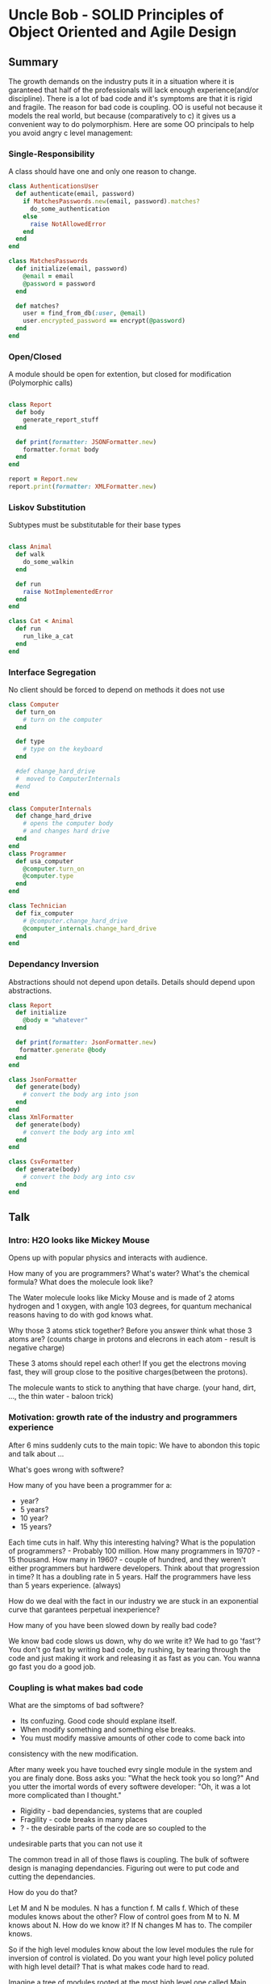 * Uncle Bob - SOLID Principles of Object Oriented and Agile Design

** Summary
The growth demands on the industry puts it in a situation where it is
garanteed that half of the professionals will lack enough experience(and/or
discipline). There is a lot of bad code and it's symptoms are that it is
rigid and fragile. The reason for bad code is coupling. OO is useful not
because it models the real world, but because (comparatively to c) it gives
us a convenient way to do polymorphism. Here are some OO principals to help
you avoid angry c level management:
*** Single-Responsibility
A class should have one and only one reason to change.

#+BEGIN_SRC ruby
class AuthenticationsUser
  def authenticate(email, password)
    if MatchesPasswords.new(email, password).matches?
      do_some_authentication
    else
      raise NotAllowedError
    end
  end
end

class MatchesPasswords
  def initialize(email, password)
    @email = email
    @password = password
  end

  def matches?
    user = find_from_db(:user, @email)
    user.encrypted_password == encrypt(@password)
  end
end
#+END_SRC

*** Open/Closed
A module should be open for extention, but closed for modification
(Polymorphic calls)

#+BEGIN_SRC ruby

class Report
  def body
    generate_report_stuff
  end
  
  def print(formatter: JSONFormatter.new)
    formatter.format body
  end
end

report = Report.new
report.print(formatter: XMLFormatter.new)

#+END_SRC

*** Liskov Substitution
Subtypes must be substitutable for their base types

#+BEGIN_SRC ruby

class Animal
  def walk
    do_some_walkin
  end
  
  def run
    raise NotImplementedError
  end
end

class Cat < Animal
  def run
    run_like_a_cat
  end
end
#+END_SRC

*** Interface Segregation
No client should be forced to depend on methods it does not use

#+BEGIN_SRC ruby
class Computer
  def turn_on
    # turn on the computer
  end
  
  def type
    # type on the keyboard
  end
  
  #def change_hard_drive
  #  moved to ComputerInternals
  #end
end

class ComputerInternals
  def change_hard_drive
    # opens the computer body
    # and changes hard drive
  end
end
class Programmer
  def usa_computer
    @computer.turn_on
    @computer.type
  end
end

class Technician
  def fix_computer
    # @computer.change_hard_drive
    @computer_internals.change_hard_drive
  end
end
#+END_SRC

*** Dependancy Inversion
Abstractions should not depend upon details.
Details should depend upon abstractions.

#+BEGIN_SRC ruby
class Report
  def initialize
    @body = "whatever"
  end

  def print(formatter: JsonFormatter.new)
   formatter.generate @body
  end
end

class JsonFormatter
  def generate(body)
    # convert the body arg into json
  end
end
class XmlFormatter
  def generate(body)
    # convert the body arg into xml
  end
end

class CsvFormatter
  def generate(body)
    # convert the body arg into csv
  end
end
#+END_SRC

** Talk 
*** Intro: H2O looks like Mickey Mouse

Opens up with popular physics and interacts with audience. 

How many of you are programmers?
What's water?
What's the chemical formula?
What does the molecule look like?

The Water molecule looks like Micky Mouse and is made of 2 atoms hydrogen
and 1 oxygen, with angle 103 degrees, for quantum mechanical reasons
having to do with god knows what.

Why those 3 atoms stick together?
Before you answer think what those 3 atoms are?
(counts charge in protons and elecrons in each atom - result is negative charge)

These 3 atoms should repel each other!
If you get the electrons moving fast, they will group close to the
positive charges(between the protons).

The molecule wants to stick to anything that have charge.
(your hand, dirt, ..., the thin water - baloon trick)

*** Motivation: growth rate of the industry and programmers experience 

After 6 mins suddenly cuts to the main topic:
We have to abondon this topic and talk about ...

What's goes wrong with softwere?

How many of you have been a programmer for a:
- year?
- 5 years?
- 10 year?
- 15 years?

Each time cuts in half. Why this interesting halving?
What is the population of programmers? - Probably 100 million.
How many programmers in 1970? - 15 thousand.
How many in 1960? - couple of hundred, and they weren't either programmers
but hardwere developers.
Think about that progression in time? It has a doubling rate in 5 years.
Half the programmers have less than 5 years experience. (always)

How do we deal with the fact in our industry we are stuck in an exponential
curve that garantees perpetual inexperience?

How many of you have been slowed down by really bad code?

We know bad code slows us down, why do we write it? We had to go 'fast'?
You don't go fast by writing bad code, by rushing, by tearing through the
code and just making it work and releasing it as fast as you can.
You wanna go fast you do a good job.

*** Coupling is what makes bad code

What are the simptoms of bad softwere?
- Its confuzing. Good code should explane itself.
- When modify something and something else breaks.
- You must modify massive amounts of other code to come back into
consistency with the new modification.

After many week you have touched evry single module in the system and you
are finaly done. Boss asks you:
"What the heck took you so long?"
And you utter the imortal words of every softwere developer:
"Oh, it was a lot more complicated than I thought."

- Rigidity - bad dependancies, systems that are coupled
- Fragility - code breaks in many places
- ?         - the desirable parts of the code are so coupled to the
undesirable parts that you can not use it

The common tread in all of those flaws is coupling.
The bulk of softwere design is managing dependancies. Figuring out were
to put code and cutting the dependancies.

How do you do that?

Let M and N be modules. N has a function f. M calls f.
Which of these modules knows about the other?
Flow of control goes from M to N. M knows about N.
How do we know it?
If N changes M has to. The compiler knows.

So if the high level modules know about the low level modules the rule
for inversion of control is violated.
Do you want your high level policy poluted with high level detail?
That is what makes code hard to read.

Imagine a tree of modules rooted at the most high level one called Main,
each new layer is calling the layer below. Flow is from high to low.
 
Main -> M -> N -> O -> Very low level module ...

If high level modules depend on lower level modules down the dependancy
tree, a change to detail affects high level policy.

*** Why do we use OO?

What is OO? What are Objects? Why is it part of every language?

- From 1980 t0 1985 objective-c was the only OO option.
Brad Cox invented objective-c. Why? He was a Smalltalk programmer, someone
make him program in c, he hated it, he wrote alittle preprocessor infront
of c, gave it some smalltalk attributes. 

- then Bjarne Stroustrup wrote the c++ programming language, and all c
devs moved to it.

Why all languages now are OO?
- Encapsulation
- Inheritance
- Polymorphism

But c had perfect encapsulation? You just have to forward declare your
variables in a header file and noboby can see anything, but your function
signitures. Objects skrewed that up, c++ put all the variables in a header
file and we had to invent the public, private, protected keyword hacks. 
OO weakened encapsulation. 

Do we had inheritance in c?
Unions, take 2 ds, give them common elements and changes them only at the
end, then cast pointers from one to the other and pass them around inside
functions just like polymorphic objects.

c++ made it more convenient and added multiple inheritance.

But it desappered in Java, because a solution to the diamond problem would
make the compiler too complicated. So they inveted the interface.
It is just an Abstract Class with Abstract methods.

In dynamic languages you can have polymorphism without inheritance.
It is only used to inherit behavior in variables.

Do we had a polymorphism in c? Yes sort of. But it was dangerous as hell.
Here c++ gave cheap, easy, safe polymorphism.

*** Polymmorphism inverts the flow of control

How do we solve the M -> N module dependancy with OO?

We put an interface in between, M use it to calls f, N will derive from
that interface. And now the compile time dependancy points against the
flow of control. This is what polymorphis is. It gives you the ability
to create one module calling another and yet have the compile time
dependancy point against the flow of control.

*** Class design principles (SOLID)

- SRP: the single responsibility principle
- OCR: the open/close principle
- LSP: the liskov substitution principle
- ISP: the interface segregation principle
- DIP: the dependancy inversion principle

*** Single responsibility principle

A class  should have one, and only one reason to change.

Example:
Payroll -> Employee[CalcPay(), ReportHours(), WriteEmployee()]

How many sources of change?
This class has 3 different responsibilities to 3 different actors.
It is possible to add a new feature to one and break the others.
They change at different times, for different reasons, based on the
interest of different people in the organization(the C-level guys).

How do we get those 3 methods in 3 different classes? 

Payrol -> Employee[CalcPay()] <- (ReportWriter) AND (Employee Repository)

They now depend on Employee, change in CalcPay will affect them.

IEmployee[CalcPay] -> Employee[CalcPay]

or single class that im[plements all 3 methods but has 3 different base
classes one with each of the methods.

or 3 classes one with each method and put a fasade object that delegates
to them...

*** Open/Closed principle

Modules should be open for extension, but closed for modification.

You should be able to change what the model does(its behavior) without
changing the module. Polymorphic calls. 

Ex 1: the problem

enum ShapeType {circle, square}
Shape {enum ShapeType itsType;}
Circle[DrawCircle()]
Square[DrawSquare()]
DrawAllShapes[DrawAllShapes()] <- Shape, Circle, Square  

Ex 2: the OO lie:

IShape[Draw()]
ISquare[Draw()]
ICircle[Draw()]
DrawAllShapes[DrawAllShapes()] <- IShape

DrawAllShapes loops through a list of shapes and calls their draw method
without knowing anything about shapes. We can add Oval, or change a shape,
no hunt for switch statements.

What does this protect us from? New shapes being added, but our customers
don't want new shapes they want for all the squares to be drawn 1st and
all the circles 2nd. 

Had we known that ahead of time maybe we could had invented an abstraction
to proctect us against the ordering of the shapes.

One of the great flaws of OO is that in order for OO to protect you from the
customer you have to know what the customer is goning to do and the customer
is always going to do the other thing.

Instead we implement the simplest thing we possibly can, ant than we are
going to get it out infront of the customer as soon as we possibly can,
and ask the customer to change it. This give you a clue where the axis of
change in our application is.

*** Liskov Substitution Principle 

Derived classes must be usable through the base class interface, without
the need for the user to know the difference.

Abstract Server <- Client, Concrete Server 

The Square/Rectangle problem.
We have a Rectangle, we need to add Square, square is a rectangle, but
with only one field and method. It cannot inherit from Rectangle.


Rectangle[height,width, SetHeight(), SetWidth]

Square[?]

This is not the right relationship, because that's not a square or
rectangle that's a piece of code. The classes only represent the things
they do not share the relationships of the things.

The inheritance relation ship is not a isA relationship, it really is just
a the redeclaration of functions and variables in the subscope.

How do we fix that problem?
This is vaiolation of the principle, because square is not substitutable
with rectangle. (typeof statements are symptom for this)

*** Interface segregation principle

When a client depends upon a class that contains interfaces that the
client does not use, but that other clients do use, then that client will
be affected by the changes that those other clients force upon the class

*** Dependancy Inversion

Abstractions should not depend upon details. Details should depend upon
abstractions.

covered in the first part of the talk.


* Uncle Bob - Functional Programming

Opens up with popular phisics example:
Why is there Air? Where did it come from? What it is made of?
3/4 Nytrogen 1/4 Oxygen + CO2 + Others

Nytrogen came from ammonia, Oxygen came from plants,


